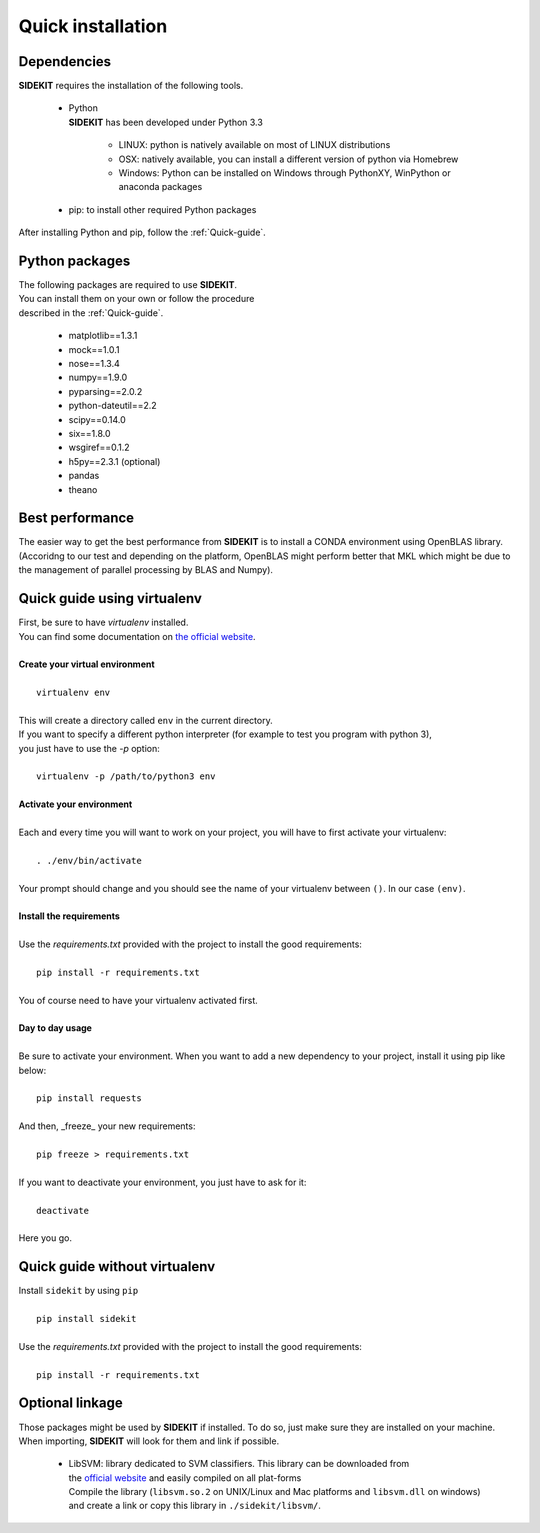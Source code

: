 .. _Install:

Quick installation
==================

Dependencies
------------

| **SIDEKIT** requires the installation of the following tools.

   * | Python
     | **SIDEKIT** has been developed under Python 3.3
 
      - LINUX: python is natively available on most of LINUX distributions
      - OSX: natively available, you can install a different version of python via Homebrew
      - Windows: Python can be installed on Windows through PythonXY, WinPython or anaconda packages

   * pip: to install other required Python packages 

| After installing Python and pip, follow the :ref:`Quick-guide`.

Python packages
---------------

| The following packages are required to use **SIDEKIT**.
| You can install them on your own or follow the procedure 
| described in the :ref:`Quick-guide`.

    - matplotlib==1.3.1
    - mock==1.0.1
    - nose==1.3.4
    - numpy==1.9.0
    - pyparsing==2.0.2
    - python-dateutil==2.2
    - scipy==0.14.0
    - six==1.8.0
    - wsgiref==0.1.2
    - h5py==2.3.1 (optional)
    - pandas
    - theano

Best performance
----------------
The easier way to get the best performance from **SIDEKIT** is to install a CONDA environment using OpenBLAS library.
(Accoridng to our test and depending on the platform, OpenBLAS might perform better that MKL which might be due to 
the management of parallel processing by BLAS and Numpy).

.. _Quick-guide:

Quick guide using virtualenv
----------------------------

| First, be sure to have `virtualenv` installed. 
| You can find some documentation on `the official website <http://virtualenv.readthedocs.org/en/latest/>`_.
| 
| **Create your virtual environment**
|
|    ``virtualenv env``
|
| This will create a directory called ``env`` in the current directory. 
| If you want to specify a different python interpreter (for example to test you program with python 3), 
| you just have to use the `-p` option:
| 
|    ``virtualenv -p /path/to/python3 env``
|
| **Activate your environment**
|
| Each and every time you will want to work on your project, you will have to first activate your virtualenv:
|
|    ``. ./env/bin/activate``
|
| Your prompt should change and you should see the name of your virtualenv between ``()``. In our case ``(env)``.
|
| **Install the requirements**
| 
| Use the `requirements.txt` provided with the project to install the good requirements:
|
|    ``pip install -r requirements.txt``
|
| You of course need to have your virtualenv activated first.
|
| **Day to day usage**
| 
| Be sure to activate your environment. When you want to add a new dependency to your project, install it using pip like below:
|
|    ``pip install requests``
|
| And then, _freeze_ your new requirements:
|
|    ``pip freeze > requirements.txt``
|
| If you want to deactivate your environment, you just have to ask for it:
|
|    ``deactivate``
|
| Here you go.



Quick guide without virtualenv
------------------------------

| Install ``sidekit`` by using ``pip``
|
|    ``pip install sidekit``
|
| Use the `requirements.txt` provided with the project to install the good requirements:
|
|    ``pip install -r requirements.txt``


Optional linkage
----------------

Those packages might be used by **SIDEKIT** if installed.
To do so, just make sure they are installed on your machine.
When importing, **SIDEKIT** will look for them and link if possible.


   * | LibSVM: library dedicated to SVM classifiers. This library can be downloaded from
     | the `official website <http://www.csie.ntu.edu.tw/~cjlin/libsvm/>`_ and easily compiled on all plat-forms
     | Compile the library (``libsvm.so.2`` on UNIX/Linux and Mac platforms and ``libsvm.dll`` on windows)
     | and create a link or copy this library in ``./sidekit/libsvm/``.

